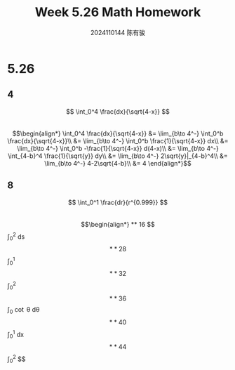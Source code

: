 #+TITLE: Week 5.26 Math Homework
#+AUTHOR: 2024110144 陈有骏
#+LATEX_COMPILER: xelatex
#+LATEX_CLASS: article
#+LATEX_CLASS_OPTIONS: [a4paper,10pt]
#+LATEX_HEADER: \usepackage[margin=0.5in]{geometry}
#+LATEX_HEADER: \usepackage{xeCJK}
#+LATEX_HEADER: \usepackage{fontspec}
#+LATEX_HEADER: \setCJKmainfont{WenQuanYi Zen Hei}
#+OPTIONS: \n:t toc:nil num:nil date:nil

#+begin_comment
5.26 Thomas 8.8 1-64 mod 4 瑕积分
left: 4 8 16 28 32 36 40 44
#+end_comment

* 5.26
** 4
$$ \int_0^4 \frac{dx}{\sqrt{4-x}} $$
$$\begin{align*}
\int_0^4 \frac{dx}{\sqrt{4-x}}
&= \lim_{b\to 4^-} \int_0^b \frac{dx}{\sqrt{4-x}}\\
&= \lim_{b\to 4^-} \int_0^b \frac{1}{\sqrt{4-x}} dx\\
&= \lim_{b\to 4^-} \int_0^b -\frac{1}{\sqrt{4-x}} d(4-x)\\
&= \lim_{b\to 4^-} \int_{4-b}^4 \frac{1}{\sqrt{y}} dy\\
&= \lim_{b\to 4^-} 2\sqrt{y}|_{4-b}^4\\
&= \lim_{b\to 4^-} 4-2\sqrt{4-b}\\
&= 4
\end{align*}$$
** 8
$$ \int_0^1 \frac{dr}{r^{0.999}} $$
$$\begin{align*}
** 16
$$ \int_0^2 \frac{s+1}{\sqrt{4-s^2}} ds $$
** 28
$$ \int_0^1 \frac{4rdr}{\sqrt{1-r^4}} $$
** 32
$$ \int_0^2 \frac{dx}{\sqrt{|x-1|}} $$
** 36
$$ \int_0^{\frac{\pi}{2}} \cot \theta d\theta $$
** 40
$$ \int_0^1 \frac{e^{-\sqrt{x}}}{\sqrt{x}} dx $$
** 44
$$ \int_0^2 \frac{dx}{1-x} $$
